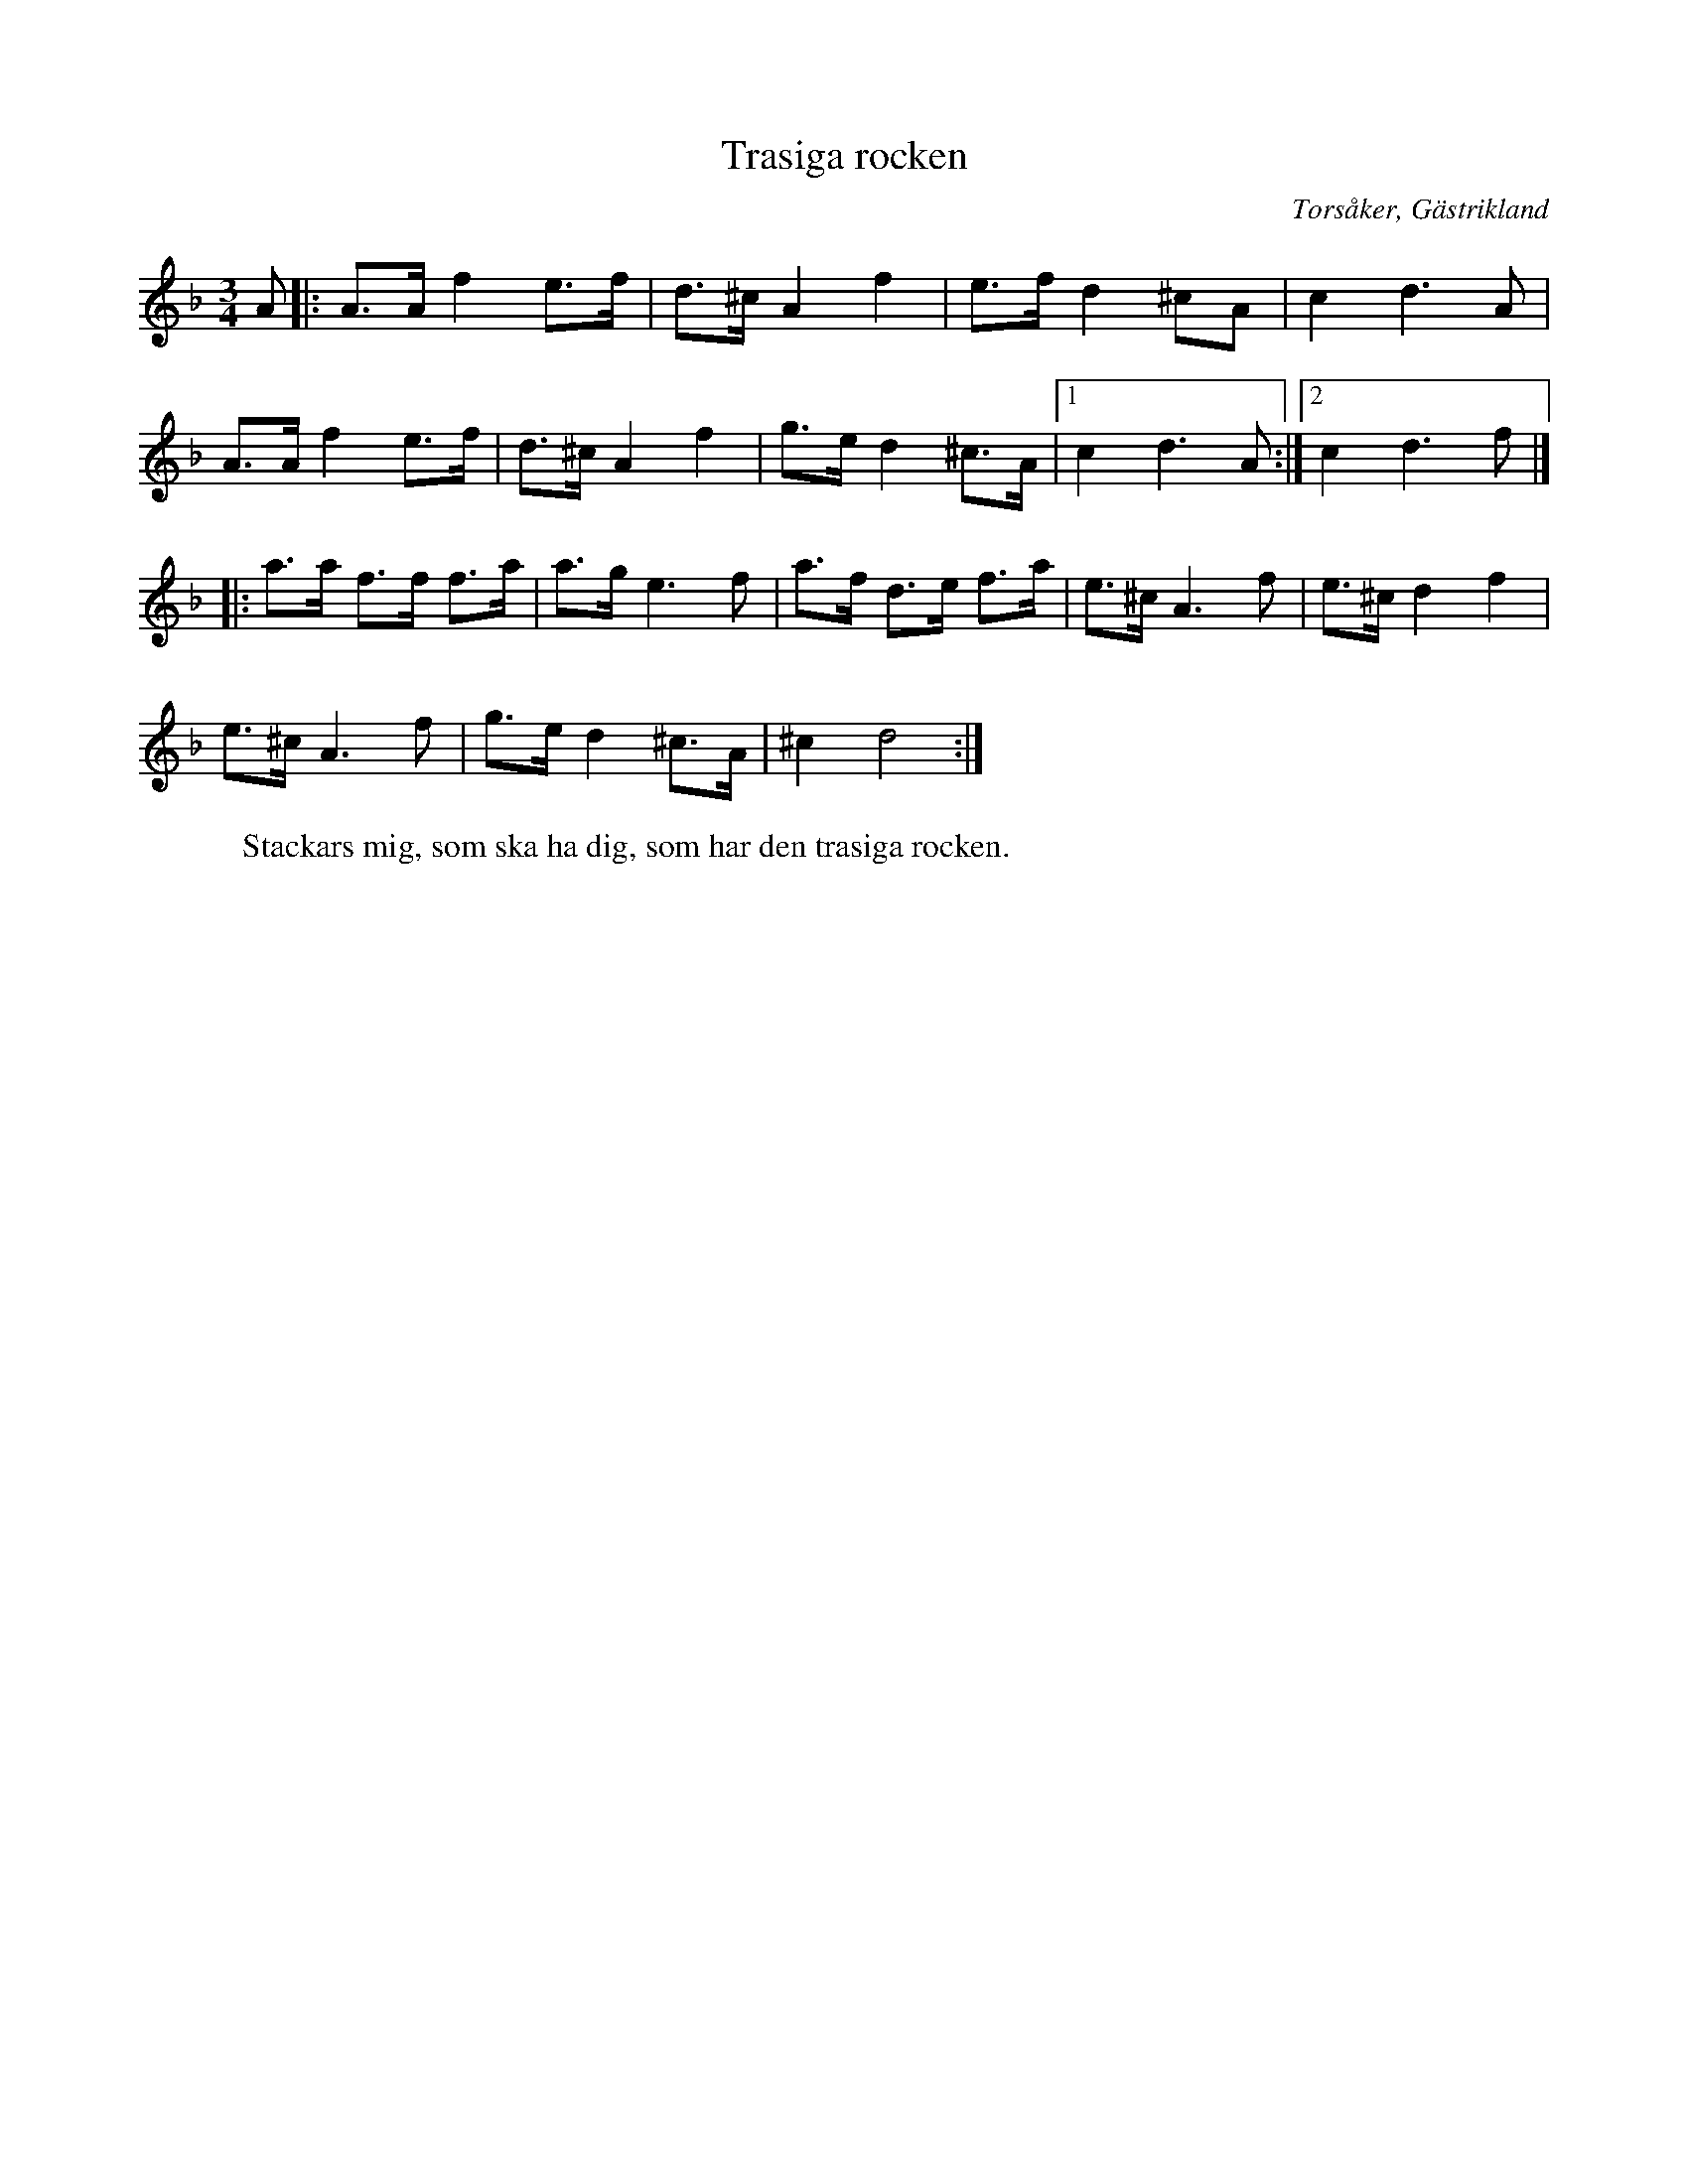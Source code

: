 %%abc-charset utf-8

X:1
T:Trasiga rocken
R:Polska
O:Torsåker, Gästrikland
S:efter J Högblom
W:Stackars mig, som ska ha dig, som har den trasiga rocken.
M:3/4
L:1/8
K:Dm
A|:A3/A/f2e3/f/|d3/^c/A2f2|e3/f/d2^cA|c2d3A|
A3/A/f2e3/f/|d3/^c/A2f2|g3/e/d2^c3/A/|[1c2d3A:|[2c2d3f|]
|:a3/a/ f3/f/ f3/a/|a3/g/e3f|a3/f/ d3/e/ f3/a/|e3/^c/A3f|e3/^c/d2f2|
e3/^c/A3f|g3/e/d2^c3/A/|^c2d4:|

